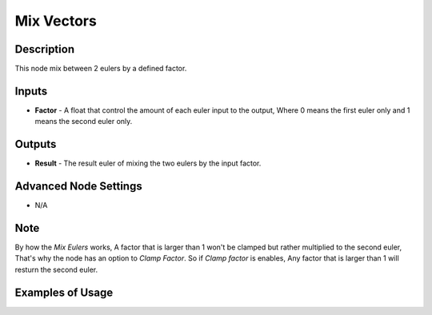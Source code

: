 Mix Vectors
===========

Description
-----------
This node mix between 2 eulers by a defined factor.

.. image:: images/mix_euler_node.png
   :width: 160pt

Inputs
------

- **Factor** - A float that control the amount of each euler input to the output, Where 0 means the first euler only and 1 means the second euler only.


Outputs
-------

- **Result** - The result euler of mixing the two eulers by the input factor.

Advanced Node Settings
----------------------

- N/A

Note
----

By how the *Mix Eulers* works, A factor that is larger than 1 won't be clamped but rather multiplied to the second euler, That's why the node has an option to *Clamp Factor*. So if *Clamp factor* is enables, Any factor that is larger than 1 will resturn the second euler.

Examples of Usage
-----------------

.. image:: gifs/mix_euler_node_example.gif
